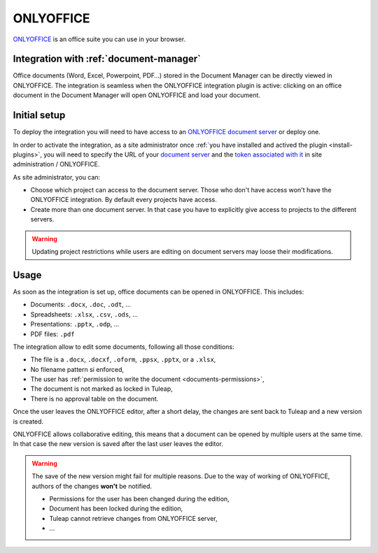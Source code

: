 .. _onlyoffice-integration:

ONLYOFFICE
==========

`ONLYOFFICE <https://www.onlyoffice.com/>`_ is an office suite you can use in your browser.

Integration with :ref:`document-manager`
----------------------------------------

Office documents (Word, Excel, Powerpoint, PDF…) stored in the Document Manager can be directly viewed in ONLYOFFICE.
The integration is seamless when the ONLYOFFICE integration plugin is active: clicking on an office document in the Document
Manager will open ONLYOFFICE and load your document.

Initial setup
-------------

To deploy the integration you will need to have access to an `ONLYOFFICE document server <https://api.onlyoffice.com/docs/docs-api/get-started/basic-concepts/>`_ or deploy one.

In order to activate the integration, as a site administrator once :ref:`you have installed and actived the plugin <install-plugins>`, you will
need to specify the URL of your `document server <https://api.onlyoffice.com/docs/docs-api/get-started/basic-concepts/>`_ and the `token associated with it <https://helpcenter.onlyoffice.com/docs/installation/docs-configure-jwt.aspx>`_ in site administration / ONLYOFFICE.

As site administrator, you can:

* Choose which project can access to the document server. Those who don't have access won't have the ONLYOFFICE integration. By default every projects have access.
* Create more than one document server. In that case you have to explicitly give access to projects to the different servers.


.. WARNING:: Updating project restrictions while users are editing on document servers may loose their modifications.

Usage
-----

As soon as the integration is set up, office documents can be opened in ONLYOFFICE. This includes:

* Documents: ``.docx``, ``.doc``, ``.odt``, …
* Spreadsheets: ``.xlsx``, ``.csv``, ``.ods``, …
* Presentations: ``.pptx``, ``.odp``, …
* PDF files: ``.pdf``

The integration allow to edit some documents, following all those conditions:

* The file is a ``.docx``, ``.docxf``, ``.oform``, ``.ppsx``, ``.pptx``, or a ``.xlsx``,
* No filename pattern si enforced,
* The user has :ref:`permission to write the document <documents-permissions>`,
* The document is not marked as locked in Tuleap,
* There is no approval table on the document.

Once the user leaves the ONLYOFFICE editor, after a short delay, the changes are sent back to Tuleap and a new version
is created.

ONLYOFFICE allows collaborative editing, this means that a document can be opened by multiple users at the same time. In
that case the new version is saved after the last user leaves the editor.

.. warning::

    The save of the new version might fail for multiple reasons. Due to the way of working of ONLYOFFICE, authors of the
    changes **won't** be notified.

    * Permissions for the user has been changed during the edition,
    * Document has been locked during the edition,
    * Tuleap cannot retrieve changes from ONLYOFFICE server,
    * …
